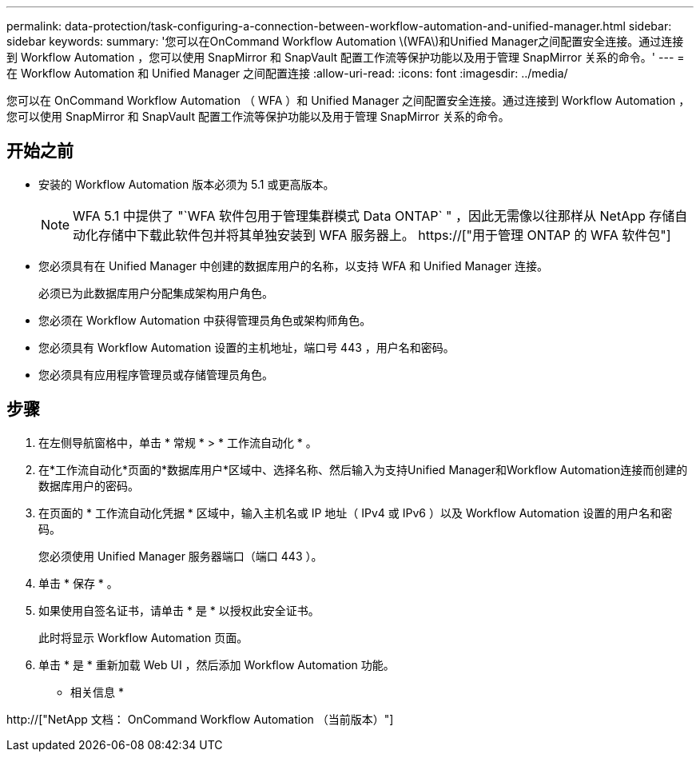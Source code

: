 ---
permalink: data-protection/task-configuring-a-connection-between-workflow-automation-and-unified-manager.html 
sidebar: sidebar 
keywords:  
summary: '您可以在OnCommand Workflow Automation \(WFA\)和Unified Manager之间配置安全连接。通过连接到 Workflow Automation ，您可以使用 SnapMirror 和 SnapVault 配置工作流等保护功能以及用于管理 SnapMirror 关系的命令。' 
---
= 在 Workflow Automation 和 Unified Manager 之间配置连接
:allow-uri-read: 
:icons: font
:imagesdir: ../media/


[role="lead"]
您可以在 OnCommand Workflow Automation （ WFA ）和 Unified Manager 之间配置安全连接。通过连接到 Workflow Automation ，您可以使用 SnapMirror 和 SnapVault 配置工作流等保护功能以及用于管理 SnapMirror 关系的命令。



== 开始之前

* 安装的 Workflow Automation 版本必须为 5.1 或更高版本。
+
[NOTE]
====
WFA 5.1 中提供了 "`WFA 软件包用于管理集群模式 Data ONTAP` " ，因此无需像以往那样从 NetApp 存储自动化存储中下载此软件包并将其单独安装到 WFA 服务器上。  https://["用于管理 ONTAP 的 WFA 软件包"]

====
* 您必须具有在 Unified Manager 中创建的数据库用户的名称，以支持 WFA 和 Unified Manager 连接。
+
必须已为此数据库用户分配集成架构用户角色。

* 您必须在 Workflow Automation 中获得管理员角色或架构师角色。
* 您必须具有 Workflow Automation 设置的主机地址，端口号 443 ，用户名和密码。
* 您必须具有应用程序管理员或存储管理员角色。




== 步骤

. 在左侧导航窗格中，单击 * 常规 * > * 工作流自动化 * 。
. 在*工作流自动化*页面的*数据库用户*区域中、选择名称、然后输入为支持Unified Manager和Workflow Automation连接而创建的数据库用户的密码。
. 在页面的 * 工作流自动化凭据 * 区域中，输入主机名或 IP 地址（ IPv4 或 IPv6 ）以及 Workflow Automation 设置的用户名和密码。
+
您必须使用 Unified Manager 服务器端口（端口 443 ）。

. 单击 * 保存 * 。
. 如果使用自签名证书，请单击 * 是 * 以授权此安全证书。
+
此时将显示 Workflow Automation 页面。

. 单击 * 是 * 重新加载 Web UI ，然后添加 Workflow Automation 功能。


* 相关信息 *

http://["NetApp 文档： OnCommand Workflow Automation （当前版本）"]

